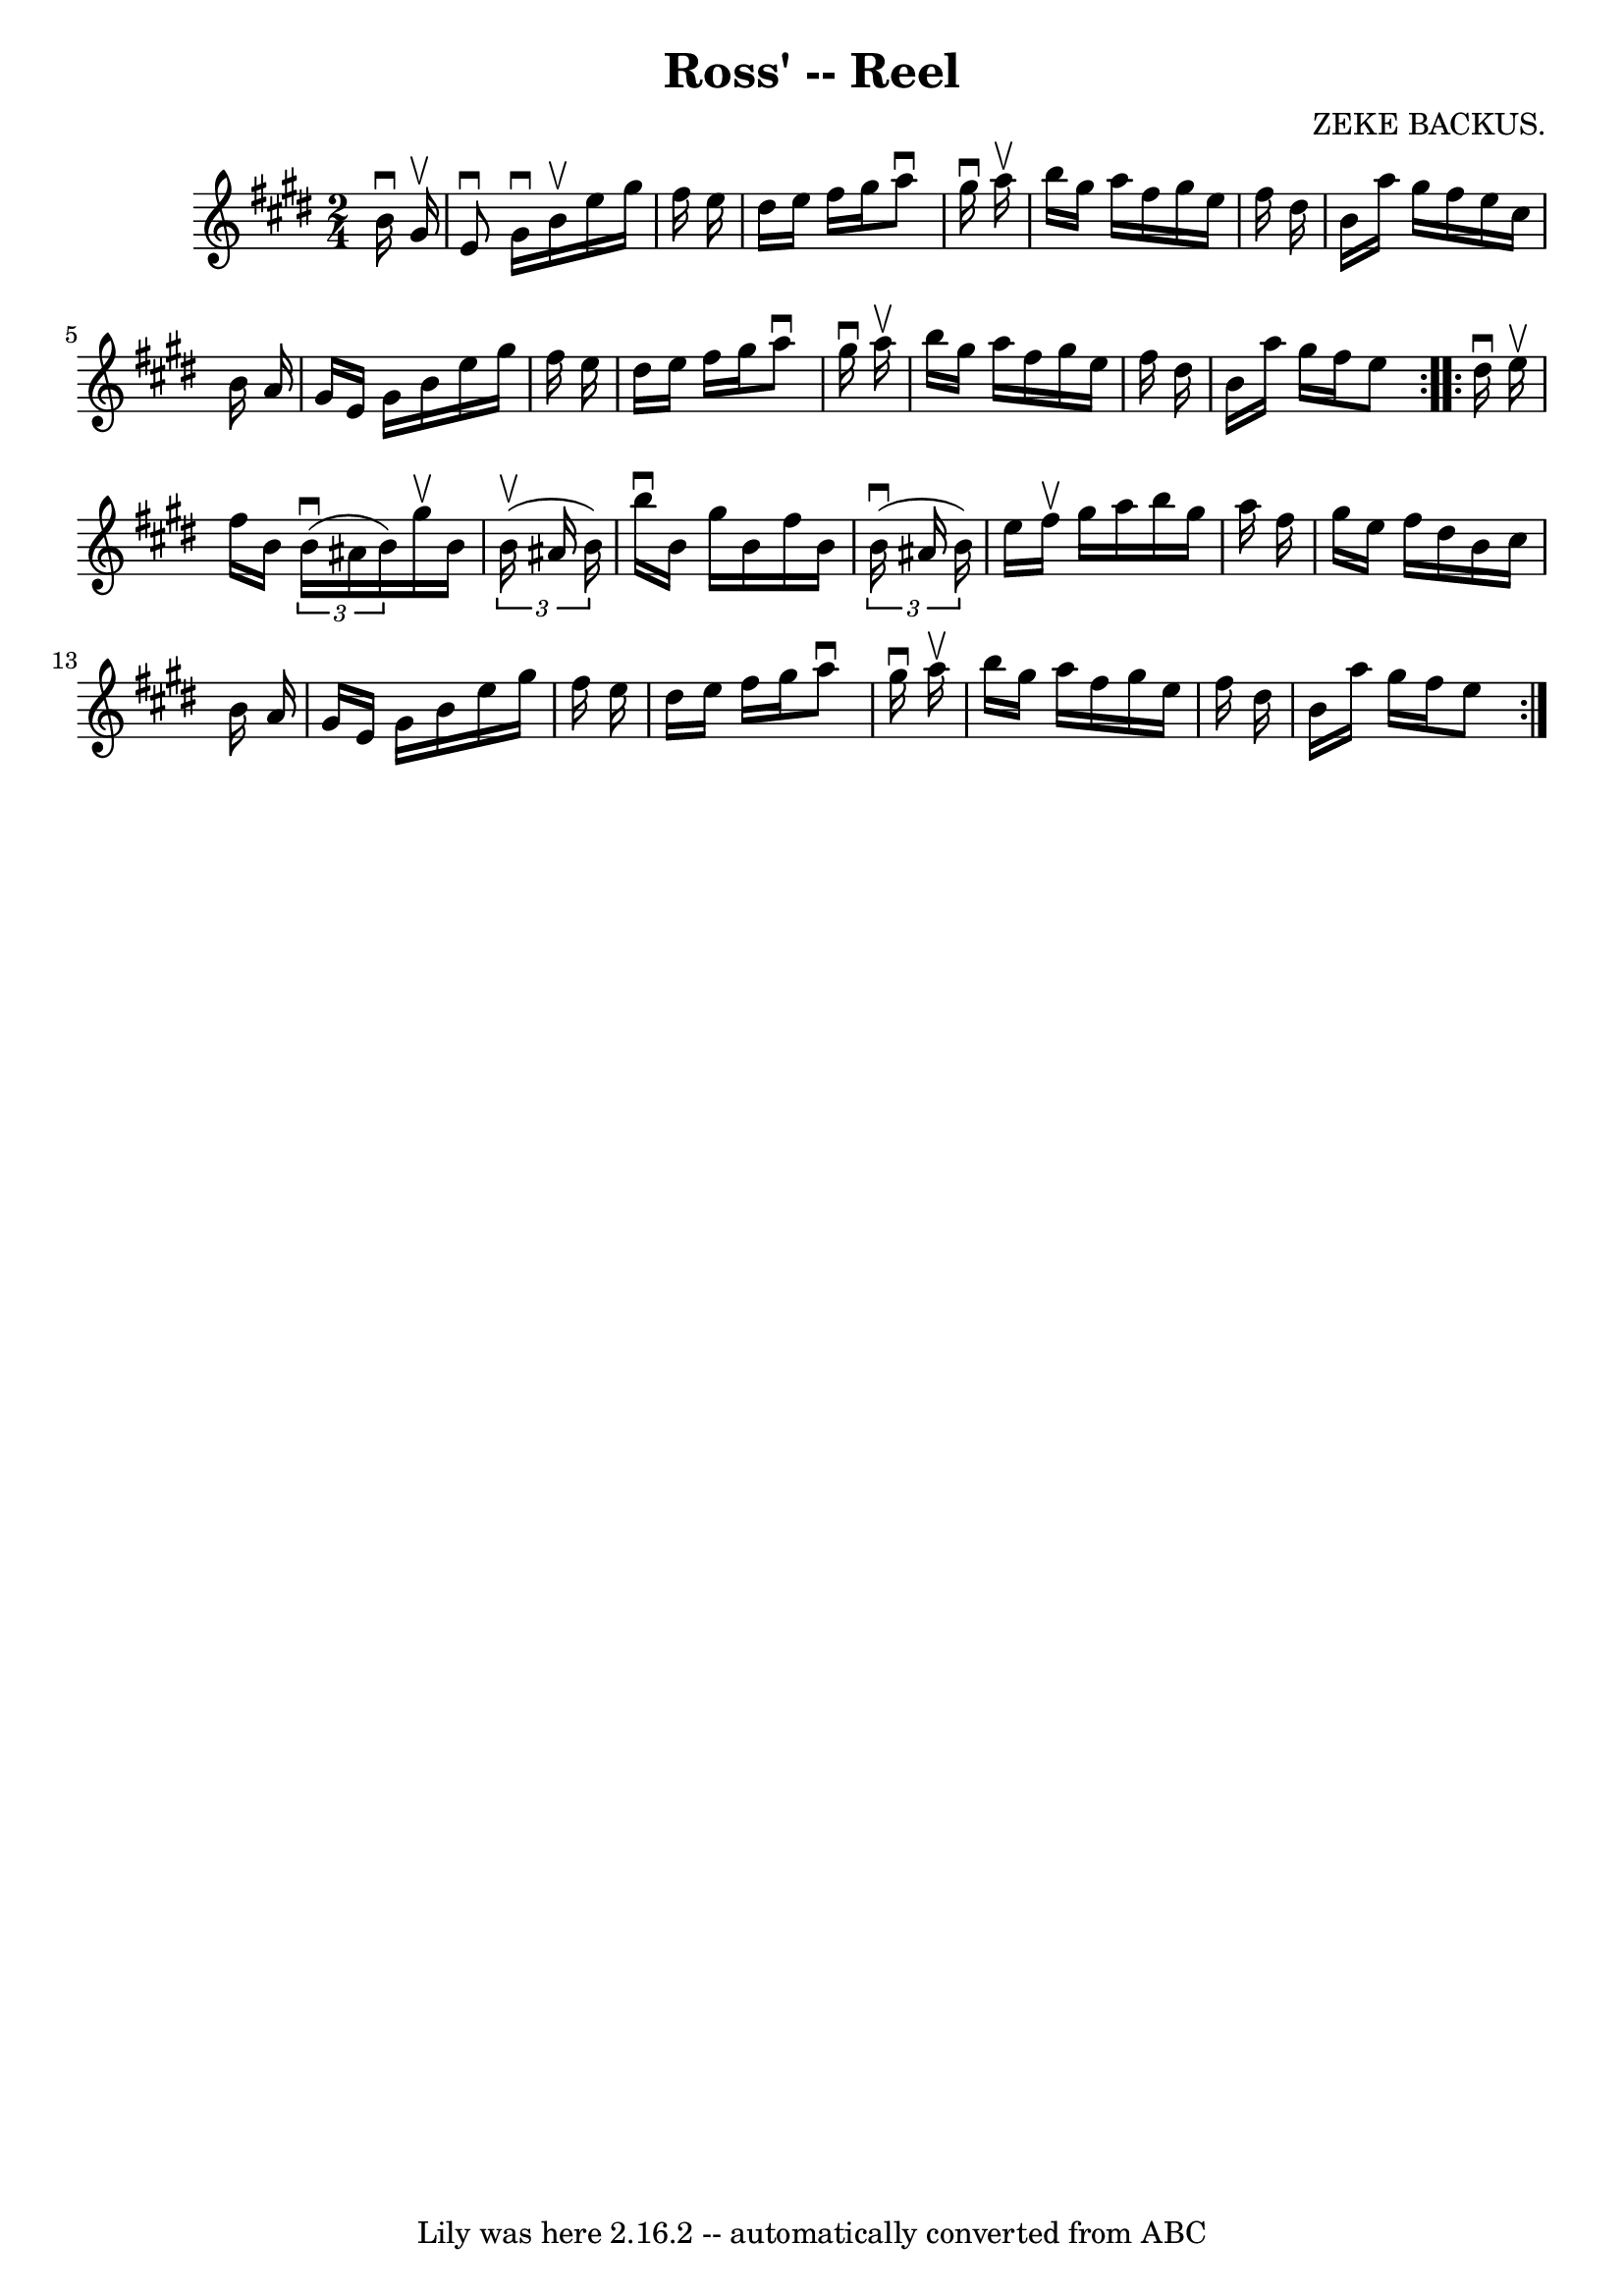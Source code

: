 \version "2.7.40"
\header {
	book = "Ryan's Mammoth Collection"
	composer = "ZEKE BACKUS."
	crossRefNumber = "1"
	footnotes = "\\\\317"
	tagline = "Lily was here 2.16.2 -- automatically converted from ABC"
	title = "Ross' -- Reel"
}
voicedefault =  {
\set Score.defaultBarType = "empty"

\repeat volta 2 {
\time 2/4 \key e \major   b'16 ^\downbow   gis'16 ^\upbow \bar "|"     e'8 
^\downbow   gis'16 ^\downbow   b'16 ^\upbow   e''16    gis''16    fis''16    
e''16    \bar "|"   dis''16    e''16    fis''16    gis''16    a''8 ^\downbow   
gis''16 ^\downbow   a''16 ^\upbow   \bar "|"   b''16    gis''16    a''16    
fis''16    gis''16    e''16    fis''16    dis''16    \bar "|"   b'16    a''16   
 gis''16    fis''16    e''16    cis''16    b'16    a'16    \bar "|"     gis'16  
  e'16    gis'16    b'16    e''16    gis''16    fis''16    e''16    \bar "|"   
dis''16    e''16    fis''16    gis''16    a''8 ^\downbow   gis''16 ^\downbow   
a''16 ^\upbow   \bar "|"   b''16    gis''16    a''16    fis''16    gis''16    
e''16    fis''16    dis''16    \bar "|"   b'16    a''16    gis''16    fis''16   
 e''8  }     \repeat volta 2 {   dis''16 ^\downbow   e''16 ^\upbow \bar "|"     
fis''16    b'16    \times 2/3 {   b'16 ^\downbow(   ais'16    b'16  -) }   
gis''16 ^\upbow   b'16    \times 2/3 {   b'16 ^\upbow(   ais'16    b'16  -) }   
\bar "|"   b''16 ^\downbow   b'16    gis''16    b'16    fis''16    b'16    
\times 2/3 {   b'16 ^\downbow(   ais'16    b'16  -) }   \bar "|"   e''16    
fis''16 ^\upbow   gis''16    a''16    b''16    gis''16    a''16    fis''16    
\bar "|"     gis''16    e''16    fis''16    dis''16    b'16    cis''16    b'16  
  a'16    \bar "|"     gis'16    e'16    gis'16    b'16    e''16    gis''16    
fis''16    e''16    \bar "|"   dis''16    e''16    fis''16    gis''16    a''8 
^\downbow   gis''16 ^\downbow   a''16 ^\upbow   \bar "|"   b''16    gis''16    
a''16    fis''16    gis''16    e''16    fis''16    dis''16    \bar "|"   b'16   
 a''16    gis''16    fis''16    e''8  }   
}

\score{
    <<

	\context Staff="default"
	{
	    \voicedefault 
	}

    >>
	\layout {
	}
	\midi {}
}
